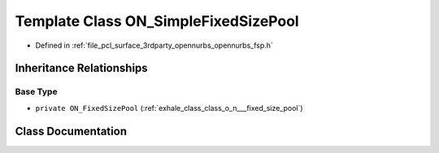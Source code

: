 .. _exhale_class_class_o_n___simple_fixed_size_pool:

Template Class ON_SimpleFixedSizePool
=====================================

- Defined in :ref:`file_pcl_surface_3rdparty_opennurbs_opennurbs_fsp.h`


Inheritance Relationships
-------------------------

Base Type
*********

- ``private ON_FixedSizePool`` (:ref:`exhale_class_class_o_n___fixed_size_pool`)


Class Documentation
-------------------


.. doxygenclass:: ON_SimpleFixedSizePool
   :members:
   :protected-members:
   :undoc-members:
